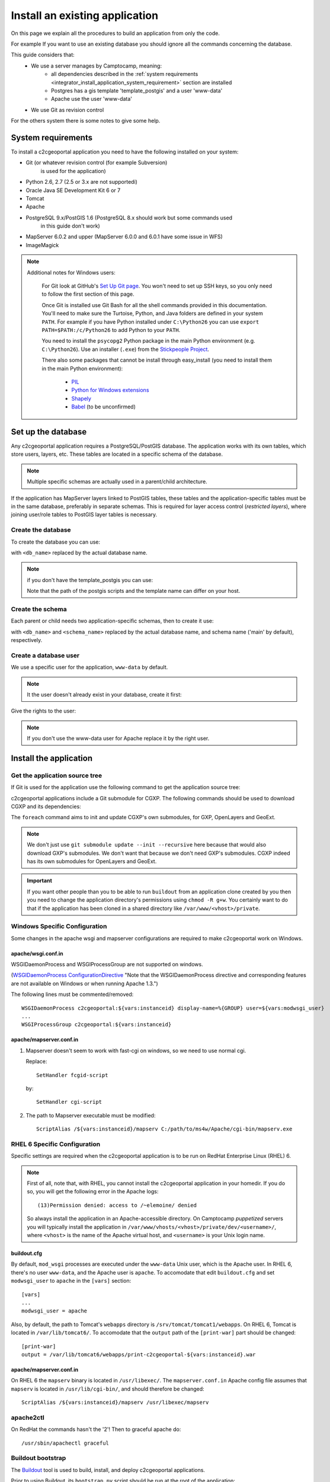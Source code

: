 .. _integrator_install_application:

Install an existing application
===============================

On this page we explain all the procedures to build an application from
only the code.

For example If you want to use an existing database you should ignore
all the commands concerning the database.

This guide considers that:
 - We use a server manages by Camptocamp, meaning:
    - all dependencies described in the
      :ref:`system requirements <integrator_install_application_system_requirement>`
      section are installed
    - Postgres has a gis template 'template_postgis' and a user 'www-data'
    - Apache use the user 'www-data'
 - We use Git as revision control

For the others system there is some notes to give some help.

.. _integrator_install_application_system_requirement:

System requirements
-------------------

To install a c2cgeoportal application you need to have the following installed
on your system:

* Git (or whatever revision control (for example Subversion)
    is used for the application)
* Python 2.6, 2.7 (2.5 or 3.x are not supportedi)
* Oracle Java SE Development Kit 6 or 7
* Tomcat
* Apache
* PostgreSQL 9.x/PostGIS 1.6 (PostgreSQL 8.x should work but some commands used
    in this guide don't work)
* MapServer 6.0.2 and upper (MapServer 6.0.0 and 6.0.1 have some issue in WFS)
* ImageMagick

.. note::

    Additional notes for Windows users:

        For Git look at GitHub's `Set Up Git page
        <http://help.github.com/win-set-up-git/>`_. You won't need to set up SSH
        keys, so you only need to follow the first section of this page.

        Once Git is installed use Git Bash for all the shell commands provided in
        this documentation. You'll need to make sure the Turtoise, Python, and Java
        folders are defined in your system ``PATH``. For example if you have Python installed under
        ``C:\Python26`` you can use ``export PATH=$PATH:/c/Python26`` to add Python
        to your ``PATH``.

        You need to install the ``psycopg2`` Python package in the main Python
        environment (e.g. ``C:\Python26``). Use an installer (``.exe``) from the
        `Stickpeople Project
        <http://www.stickpeople.com/projects/python/win-psycopg/>`_.

        There also some packages that cannot be install through easy_install (you
        need to install them in the main Python environment):

         * `PIL <http://www.pythonware.com/products/pil/>`_
         * `Python for Windows extensions <http://sourceforge.net/projects/pywin32/>`_
         * `Shapely <http://pypi.python.org/pypi/Shapely/1.2.13#downloads>`_
         * `Babel <http://pypi.python.org/pypi/Babel/>`_ (to be unconfirmed)

Set up the database
-------------------

Any c2cgeoportal application requires a PostgreSQL/PostGIS database. The
application works with its own tables, which store users, layers, etc. These
tables are located in a specific schema of the database.

.. note::

    Multiple specific schemas are actually used in a parent/child architecture.

If the application has MapServer layers linked to PostGIS tables, these tables
and the application-specific tables must be in the same database, preferably in
separate schemas. This is required for layer access control (*restricted
layers*), where joining user/role tables to PostGIS layer tables is necessary.

Create the database
~~~~~~~~~~~~~~~~~~~

To create the database you can use:

.. prompt:: bash

    sudo -u postgres createdb <db_name> -T template_postgis

with ``<db_name>`` replaced by the actual database name.

.. note::

   if you don't have the template_postgis you can use:

   .. prompt:: bash

       sudo -u postgres createdb -E UTF8 -T template0 <db_name>
       sudo -u postgres psql -d <db_name> -f /usr/share/postgresql/9.1/contrib/postgis-1.5/postgis.sql
       sudo -u postgres psql -d <db_name> -f /usr/share/postgresql/9.1/contrib/postgis-1.5/spatial_ref_sys.sql

   Note that the path of the postgis scripts and the template name can
   differ on your host.

.. _integrator_install_application_create_schema:

Create the schema
~~~~~~~~~~~~~~~~~

Each parent or child needs two application-specific schemas,
then to create it use:

.. prompt:: bash

    sudo -u postgres psql -c "CREATE SCHEMA <schema_name>;" <db_name>
    sudo -u postgres psql -c "CREATE SCHEMA <schema_name>_static;" <db_name>

with ``<db_name>`` and ``<schema_name>`` replaced by the actual database name,
and schema name ('main' by default), respectively.

.. _integrator_install_application_create_user:

Create a database user
~~~~~~~~~~~~~~~~~~~~~~

We use a specific user for the application, ``www-data`` by default.

.. note::

   It the user doesn't already exist in your database, create it first:

   .. prompt:: bash

        sudo -u postgres createuser -P <db_user>
        sudo -u postgres psql -c 'GRANT SELECT ON TABLE spatial_ref_sys TO <db_user>' <db_name>
        sudo -u postgres psql -c 'GRANT ALL ON TABLE geometry_columns TO <db_user>' <db_name>

Give the rights to the user:

.. prompt:: bash

    sudo -u postgres psql -c 'GRANT ALL ON SCHEMA <schema_name> TO "www-data"' <db_name>
    sudo -u postgres psql -c 'GRANT ALL ON SCHEMA <schema_name>_static TO "www-data"' <db_name>

.. note::

   If you don't use the www-data user for Apache replace it by the right user.


Install the application
-----------------------

Get the application source tree
~~~~~~~~~~~~~~~~~~~~~~~~~~~~~~~

If Git is used for the application use the following command to get the
application source tree:

.. prompt:: bash

    git clone git@github.com:camptocamp/<my_project>.git <my_project>

c2cgeoportal applications include a Git submodule for CGXP. The following
commands should be used to download CGXP and its dependencies:

.. prompt:: bash

    cd <my_project>
    git submodule update --init
    git submodule foreach git submodule update --init

The ``foreach`` command aims to init and update CGXP's own submodules, for GXP,
OpenLayers and GeoExt.

.. note::

    We don't just use ``git submodule update --init --recursive`` here because
    that would also download GXP's submodules. We don't want that because we
    don't need GXP's submodules. CGXP indeed has its own submodules for
    OpenLayers and GeoExt.

.. important::

    If you want other people than you to be able to run ``buildout`` from an
    application clone created by you then you need to change the application
    directory's permissions using ``chmod -R g+w``.  You certainly want to do
    that if the application has been cloned in a shared directory like
    ``/var/www/<vhost>/private``.

Windows Specific Configuration
~~~~~~~~~~~~~~~~~~~~~~~~~~~~~~

Some changes in the apache wsgi and mapserver configurations are required to make
c2cgeoportal work on Windows.

apache/wsgi.conf.in
^^^^^^^^^^^^^^^^^^^

WSGIDaemonProcess and WSGIProcessGroup are not supported on windows.

(`WSGIDaemonProcess ConfigurationDirective
<http://code.google.com/p/modwsgi/wiki/ConfigurationDirectives#WSGIDaemonProcess>`_
"Note that the WSGIDaemonProcess directive and corresponding features are not
available on Windows or when running Apache 1.3.")

The following lines must be commented/removed::

    WSGIDaemonProcess c2cgeoportal:${vars:instanceid} display-name=%{GROUP} user=${vars:modwsgi_user}
    ...
    WSGIProcessGroup c2cgeoportal:${vars:instanceid}

apache/mapserver.conf.in
^^^^^^^^^^^^^^^^^^^^^^^^

#. Mapserver doesn't seem to work with fast-cgi on windows, so we need to use
   normal cgi.

   Replace::

       SetHandler fcgid-script

   by::

       SetHandler cgi-script

#. The path to Mapserver executable must be modified::

    ScriptAlias /${vars:instanceid}/mapserv C:/path/to/ms4w/Apache/cgi-bin/mapserv.exe

.. _integrator_install_application_bootstrap_buildout:

RHEL 6 Specific Configuration
~~~~~~~~~~~~~~~~~~~~~~~~~~~~~

Specific settings are required when the c2cgeoportal application is to be run
on RedHat Enterprise Linux (RHEL) 6.

.. note::

    First of all, note that, with RHEL, you cannot install the c2cgeoportal
    application in your homedir. If you do so, you will get the following error
    in the Apache logs::

        (13)Permission denied: access to /~elemoine/ denied

    So always install the application in an Apache-accessible directory. On
    Camptocamp *puppetized* servers you will typically install the application
    in ``/var/www/vhosts/<vhost>/private/dev/<username>/``, where ``<vhost>``
    is the name of the Apache virtual host, and ``<username>`` is your Unix
    login name.

buildout.cfg
^^^^^^^^^^^^

By default, ``mod_wsgi`` processes are executed under the ``www-data`` Unix
user, which is the Apache user. In RHEL 6, there's no user ``www-data``, and
the Apache user is ``apache``. To accomodate that edit ``buildout.cfg`` and
set ``modwsgi_user`` to ``apache`` in the ``[vars]`` section::

    [vars]
    ...
    modwsgi_user = apache


Also, by default, the path to Tomcat's ``webapps`` directory is
``/srv/tomcat/tomcat1/webapps``. On RHEL 6, Tomcat is located in
``/var/lib/tomcat6/``. To accomodate that the ``output`` path of the
``[print-war]`` part should be changed::

    [print-war]
    output = /var/lib/tomcat6/webapps/print-c2cgeoportal-${vars:instanceid}.war

apache/mapserver.conf.in
^^^^^^^^^^^^^^^^^^^^^^^^

On RHEL 6 the ``mapserv`` binary is located in ``/usr/libexec/``. The
``mapserver.conf.in`` Apache config file assumes that ``mapserv`` is located in
``/usr/lib/cgi-bin/``, and should therefore be changed::

    ScriptAlias /${vars:instanceid}/mapserv /usr/libexec/mapserv

apache2ctl
~~~~~~~~~~

On RedHat the commands hasn't the '2'!
Then to graceful apache do::

    /usr/sbin/apachectl graceful

Buildout bootstrap
~~~~~~~~~~~~~~~~~~

The `Buildout <http://pypi.python.org/pypi/zc.buildout/1.5.2>`_ tool is used to
build, install, and deploy c2cgeoportal applications.

Prior to using Buildout, its ``bootstrap.py`` script should be run at the root
of the application:

.. prompt:: bash

    python bootstrap.py --version 1.5.2 --distribute --download-base \
        http://pypi.camptocamp.net/distribute-0.6.22_fix-issue-227/ --setup-source \
        http://pypi.camptocamp.net/distribute-0.6.22_fix-issue-227/distribute_setup.py

This step is done only once for installation/instance of the application.

.. _integrator_install_application_install_application:

Install the application
~~~~~~~~~~~~~~~~~~~~~~~

If it doesn't already exist, create a ``buildout_<user>.cfg`` file
(where ``<user>`` is for example your username),
that will contain your application special
configuration::

    [buildout]
    extends = buildout.cfg
    parts -= fix-perm

    [vars]
    instanceid = <instanceid>

    [jsbuild]
    compress = False

    [jsbuild-mobile]
    compress = False

    [cssbuild]
    compress = false

.. note::

    The ``<instanceid>`` should be unique on the server, the username is a good
    choice or something like ``<user>-<sub-project>`` in case of parent/children project.

    ``parts -= fix-perm`` disables the ``fix-perm`` task that may take some
    time whereas it is not needed in a personal environment.

Add it to Git:

.. prompt:: bash

    git add buildout_<user>.cfg
    git commit -m "add user buildout"

Then you can build and install the application with the command:

.. prompt:: bash

    ./buildout/bin/buildout -c buildout_<user>.cfg

This previous command will do many things like:

  * download and install the project dependencies,

  * adapt the application configuration to your environment,

  * build the javascript and css resources into compressed files,

  * compile the translation files.

Once the application is built and installed, you now have to create and
populate the application tables, and directly set the version (details later):

.. prompt:: bash

    ./buildout/bin/create_db --populate
    ./buildout/bin/manage_db version_control `./buildout/bin/manage_db version`

A c2cgeoportal application makes use of ``sqlalchemy-migrate`` to version
control a database. It relies on a **repository** in source code which contains
upgrade scripts that are used to keep the database up to date with the
latest repository version.

After having created the application tables with the previous command,
the current database version correspond to the latest version available in
the repository, which can be obtained with:

.. prompt:: bash $ auto

    $ ./buildout/bin/manage_db version
    <current_version>
    $

Note that future schema upgrades will only be done via change scripts from the
repository, and they will automatically increment the ``db_version``.

Your application is now fully set up and the last thing to do is to configure
apache so that it will serve your WSGI c2cgeoportal application. So you just
have to include the application apache configuration available in the
``apache`` directory. On servers managed by Camptocamp, add a ``.conf`` file in
``/var/www[/vhost]/<vhostname>/conf/`` (``[/vhost]`` means that the vhost folder
is optional, ``<vhostname>`` is a folder that should already exist (created by
the system administrator), that corresponds to the virtual host)
with the following content::

    Include /<project_path>/apache/*.conf

where ``<project_path>`` is the path to your project.

Reload apache configuration and you're done:

.. prompt:: bash

    sudo /usr/sbin/apache2ctl graceful

Your application should be available at:
``http://<hostname>/<instanceid>``.

Where the ``<hostname>`` is directly linked to the virtual host,
and the ``<instanceid>`` is the value you provided before.
